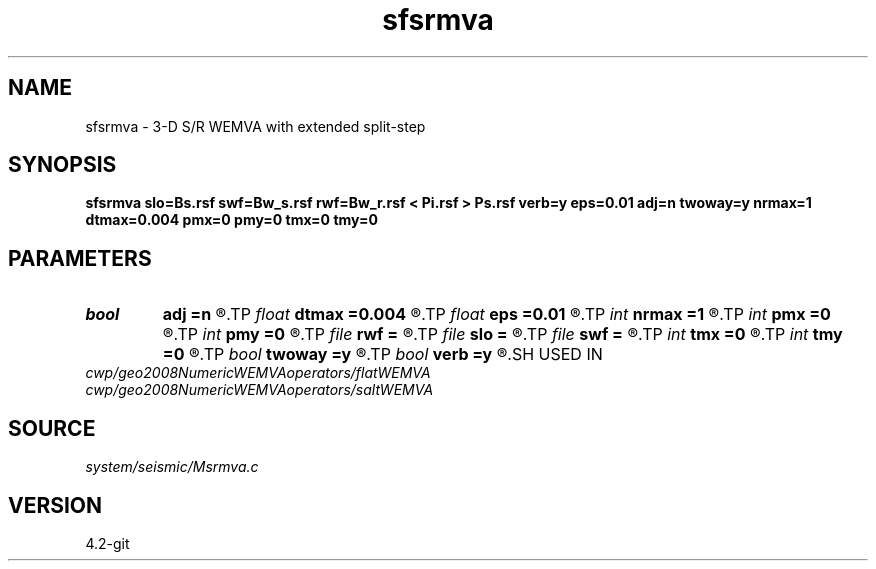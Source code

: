 .TH sfsrmva 1  "APRIL 2023" Madagascar "Madagascar Manuals"
.SH NAME
sfsrmva \- 3-D S/R WEMVA with extended split-step 
.SH SYNOPSIS
.B sfsrmva slo=Bs.rsf swf=Bw_s.rsf rwf=Bw_r.rsf < Pi.rsf > Ps.rsf verb=y eps=0.01 adj=n twoway=y nrmax=1 dtmax=0.004 pmx=0 pmy=0 tmx=0 tmy=0
.SH PARAMETERS
.PD 0
.TP
.I bool   
.B adj
.B =n
.R  [y/n]	y=ADJ scat; n=FWD scat
.TP
.I float  
.B dtmax
.B =0.004
.R  	max time error
.TP
.I float  
.B eps
.B =0.01
.R  	stability parameter
.TP
.I int    
.B nrmax
.B =1
.R  	max number of refs
.TP
.I int    
.B pmx
.B =0
.R  	padding on x
.TP
.I int    
.B pmy
.B =0
.R  	padding on y
.TP
.I file   
.B rwf
.B =
.R  	auxiliary input file name
.TP
.I file   
.B slo
.B =
.R  	auxiliary input file name
.TP
.I file   
.B swf
.B =
.R  	auxiliary input file name
.TP
.I int    
.B tmx
.B =0
.R  	taper on x
.TP
.I int    
.B tmy
.B =0
.R  	taper on y
.TP
.I bool   
.B twoway
.B =y
.R  [y/n]	two-way traveltime
.TP
.I bool   
.B verb
.B =y
.R  [y/n]	verbosity flag
.SH USED IN
.TP
.I cwp/geo2008NumericWEMVAoperators/flatWEMVA
.TP
.I cwp/geo2008NumericWEMVAoperators/saltWEMVA
.SH SOURCE
.I system/seismic/Msrmva.c
.SH VERSION
4.2-git
